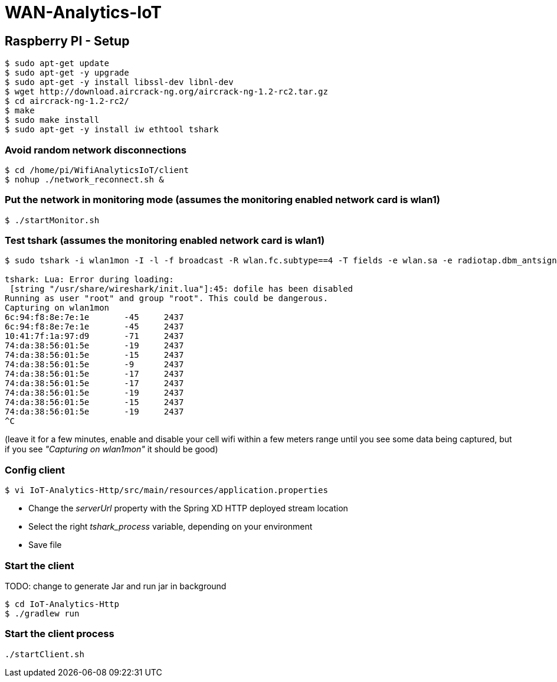# WAN-Analytics-IoT

## Raspberry PI - Setup

----
$ sudo apt-get update
$ sudo apt-get -y upgrade
$ sudo apt-get -y install libssl-dev libnl-dev
$ wget http://download.aircrack-ng.org/aircrack-ng-1.2-rc2.tar.gz
$ cd aircrack-ng-1.2-rc2/
$ make
$ sudo make install
$ sudo apt-get -y install iw ethtool tshark
----



### Avoid random network disconnections 

----
$ cd /home/pi/WifiAnalyticsIoT/client
$ nohup ./network_reconnect.sh &
----

### Put the network in monitoring mode (assumes the monitoring enabled network card is wlan1)

----
$ ./startMonitor.sh
----

### Test tshark (assumes the monitoring enabled network card is wlan1)

----
$ sudo tshark -i wlan1mon -I -l -f broadcast -R wlan.fc.subtype==4 -T fields -e wlan.sa -e radiotap.dbm_antsignal -e radiotap.channel.freq

tshark: Lua: Error during loading:
 [string "/usr/share/wireshark/init.lua"]:45: dofile has been disabled
Running as user "root" and group "root". This could be dangerous.
Capturing on wlan1mon
6c:94:f8:8e:7e:1e	-45	2437
6c:94:f8:8e:7e:1e	-45	2437
10:41:7f:1a:97:d9	-71	2437
74:da:38:56:01:5e	-19	2437
74:da:38:56:01:5e	-15	2437
74:da:38:56:01:5e	-9	2437
74:da:38:56:01:5e	-17	2437
74:da:38:56:01:5e	-17	2437
74:da:38:56:01:5e	-19	2437
74:da:38:56:01:5e	-15	2437
74:da:38:56:01:5e	-19	2437
^C
----
(leave it for a few minutes, enable and disable your cell wifi within a few meters range until you see some data being captured, but if you see __"Capturing on wlan1mon"__ it should be good) 


### Config client

----
$ vi IoT-Analytics-Http/src/main/resources/application.properties
----

* Change the __serverUrl__ property with the Spring XD HTTP deployed stream location
* Select the right __tshark_process__ variable, depending on your environment
* Save file

### Start the client

TODO: change to generate Jar and run jar in background
----
$ cd IoT-Analytics-Http
$ ./gradlew run
----


### Start the client process

----
./startClient.sh
----


